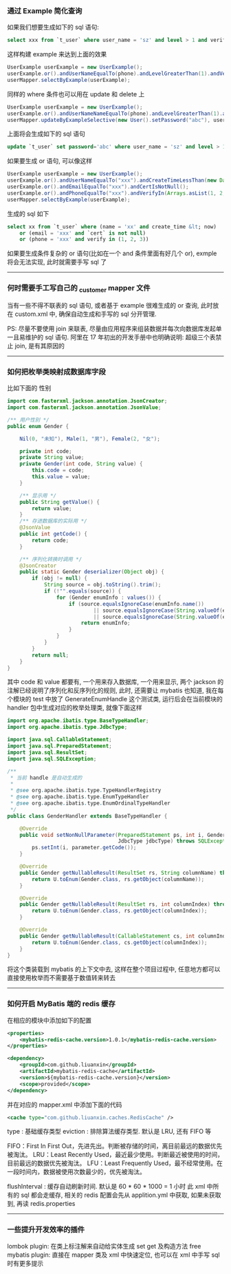 
*** 通过 Example 简化查询

如果我们想要生成如下的 sql 语句:
#+BEGIN_SRC sql
select xxx from `t_user` where user_name = 'sz' and level > 1 and verify in (1, 2, 3)
#+END_SRC
这样构建  example 来达到上面的效果
#+BEGIN_SRC java
UserExample userExample = new UserExample();
userExample.or().andUserNameEqualTo(phone).andLevelGreaterThan(1).andVerifyIn(Arrays.asList(1, 2, 3));
userMapper.selectByExample(userExample);
#+END_SRC

同样的 where 条件也可以用在 update 和 delete 上
#+BEGIN_SRC java
UserExample userExample = new UserExample();
userExample.or().andUserNameNameEqualTo(phone).andLevelGreaterThan(1).andVerifyIn(Arrays.asList(1, 2, 3));
userMapper.updateByExampleSelective(new User().setPassword("abc"), userExample);
#+END_SRC
上面将会生成如下的 sql 语句
#+BEGIN_SRC sql
update `t_user` set password='abc' where user_name = 'sz' and level > 1 and verify in (1, 2, 3)
#+END_SRC

如果要生成 or 语句, 可以像这样
#+BEGIN_SRC java
UserExample userExample = new UserExample();
userExample.or().andUserNameEqualTo("xxx").andCreateTimeLessThan(new Date());
userExample.or().andEmailEqualTo("xxx").andCertIsNotNull();
userExample.or().andPhoneEqualTo("xxx").andVerifyIn(Arrays.asList(1, 2, 3));
userMapper.selectByExample(userExample);
#+END_SRC
生成的 sql 如下
#+BEGIN_SRC sql
select xx from `t_user` where (name = 'xx' and create_time &lt; now) 
    or (email = 'xxx' and `cert` is not null) 
    or (phone = 'xxx' and verify in (1, 2, 3))
#+END_SRC

如果要生成条件复杂的 or 语句(比如在一个 and 条件里面有好几个 or), exmple 将会无法实现, 此时就需要手写 sql 了

-----
*** 何时需要手工写自己的 _customer mapper 文件
当有一些不得不联表的 sql 语句, 或者基于 example 很难生成的 or 查询, 此时放在 custom.xml 中, 确保自动生成和手写的 sql 分开管理.

PS: 尽量不要使用 join 来联表, 尽量由应用程序来组装数据并每次向数据库发起单一且易维护的 sql 语句. 阿里在 17 年初出的开发手册中也明确说明: 超级三个表禁止 join, 是有其原因的

-----
*** 如何把枚举类映射成数据库字段
比如下面的 性别
#+BEGIN_SRC java
import com.fasterxml.jackson.annotation.JsonCreator;
import com.fasterxml.jackson.annotation.JsonValue;

/** 用户性别 */
public enum Gender {

    Nil(0, "未知"), Male(1, "男"), Female(2, "女");

    private int code;
    private String value;
    private Gender(int code, String value) {
        this.code = code;
        this.value = value;
    }

    /** 显示用 */
    public String getValue() {
        return value;
    }
    /** 存进数据库的实际用 */
    @JsonValue
    public int getCode() {
        return code;
    }

    /** 序列化转换时调用 */
    @JsonCreator
    public static Gender deserializer(Object obj) {
        if (obj != null) {
            String source = obj.toString().trim();
            if (!"".equals(source)) {
                for (Gender enumInfo : values()) {
                    if (source.equalsIgnoreCase(enumInfo.name())
                            || source.equalsIgnoreCase(String.valueOf(enumInfo.getCode()))
                            || source.equalsIgnoreCase(String.valueOf(enumInfo.getValue()))) {
                        return enumInfo;
                    }
                }
            }
        }
        return null;
    }
}
#+END_SRC
其中 code 和 value 都要有, 一个用来存入数据库, 一个用来显示, 两个 jackson 的注解已经说明了序列化和反序列化的规则, 此时, 还需要让 mybatis 也知道, 我在每个模块的 test 中放了 GenerateEnumHandle 这个测试类, 运行后会在当前模块的 handler 包中生成对应的枚举处理类, 就像下面这样
#+BEGIN_SRC java
import org.apache.ibatis.type.BaseTypeHandler;
import org.apache.ibatis.type.JdbcType;

import java.sql.CallableStatement;
import java.sql.PreparedStatement;
import java.sql.ResultSet;
import java.sql.SQLException;

/**
 * 当前 handle 是自动生成的
 *
 * @see org.apache.ibatis.type.TypeHandlerRegistry
 * @see org.apache.ibatis.type.EnumTypeHandler
 * @see org.apache.ibatis.type.EnumOrdinalTypeHandler
 */
public class GenderHandler extends BaseTypeHandler {

    @Override
    public void setNonNullParameter(PreparedStatement ps, int i, Gender parameter,
                                    JdbcType jdbcType) throws SQLException {
        ps.setInt(i, parameter.getCode());
    }

    @Override
    public Gender getNullableResult(ResultSet rs, String columnName) throws SQLException {
        return U.toEnum(Gender.class, rs.getObject(columnName));
    }

    @Override
    public Gender getNullableResult(ResultSet rs, int columnIndex) throws SQLException {
        return U.toEnum(Gender.class, rs.getObject(columnIndex));
    }

    @Override
    public Gender getNullableResult(CallableStatement cs, int columnIndex) throws SQLException {
        return U.toEnum(Gender.class, cs.getObject(columnIndex));
    }
}
#+END_SRC
将这个类装载到 mybatis 的上下文中去, 这样在整个项目过程中, 任意地方都可以直接使用枚举而不需要基于数值转来转去

-----

*** 如何开启 MyBatis 端的 redis 缓存
在相应的模块中添加如下的配置
#+BEGIN_SRC xml
<properties>
    <mybatis-redis-cache.version>1.0.1</mybatis-redis-cache.version>
</properties>

<dependency>
    <groupId>com.github.liuanxin</groupId>
    <artifactId>mybatis-redis-cache</artifactId>
    <version>${mybatis-redis-cache.version}</version>
    <scope>provided</scope>
</dependency>
#+END_SRC

并在对应的 mapper.xml 中添加下面的代码
#+BEGIN_SRC xml
<cache type="com.github.liuanxin.caches.RedisCache" />
#+END_SRC

type : 基础缓存类型
eviction : 排除算法缓存类型. 默认是 LRU, 还有 FIFO 等

    FIFO：First In First Out，先进先出。判断被存储的时间，离目前最远的数据优先被淘汰。
    LRU：Least Recently Used，最近最少使用。判断最近被使用的时间，目前最远的数据优先被淘汰。
    LFU：Least Frequently Used，最不经常使用。在一段时间内，数据被使用次数最少的，优先被淘汰。

flushInterval : 缓存自动刷新时间. 默认是 60 * 60 * 1000 = 1 小时
此 xml 中所有的 sql 都会走缓存, 相关的 redis 配置会先从 applition.yml 中获取, 如果未获取到, 再读 redis.properties

-----

*** 一些提升开发效率的插件

lombok plugin: 在类上标注解来自动给实体生成 set get 及构造方法
free mybatis plugin: 直接在 mapper 类及 xml 中快速定位, 也可以在 xml 中手写 sql 时有更多提示
